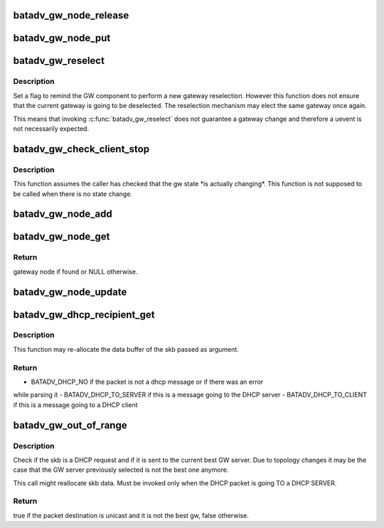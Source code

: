 .. -*- coding: utf-8; mode: rst -*-
.. src-file: net/batman-adv/gateway_client.c

.. _`batadv_gw_node_release`:

batadv_gw_node_release
======================

.. c:function:: void batadv_gw_node_release(struct kref *ref)

    release gw_node from lists and queue for free after rcu grace period

    :param struct kref \*ref:
        kref pointer of the gw_node

.. _`batadv_gw_node_put`:

batadv_gw_node_put
==================

.. c:function:: void batadv_gw_node_put(struct batadv_gw_node *gw_node)

    decrement the gw_node refcounter and possibly release it

    :param struct batadv_gw_node \*gw_node:
        gateway node to free

.. _`batadv_gw_reselect`:

batadv_gw_reselect
==================

.. c:function:: void batadv_gw_reselect(struct batadv_priv *bat_priv)

    force a gateway reselection

    :param struct batadv_priv \*bat_priv:
        the bat priv with all the soft interface information

.. _`batadv_gw_reselect.description`:

Description
-----------

Set a flag to remind the GW component to perform a new gateway reselection.
However this function does not ensure that the current gateway is going to be
deselected. The reselection mechanism may elect the same gateway once again.

This means that invoking \ :c:func:`batadv_gw_reselect`\  does not guarantee a gateway
change and therefore a uevent is not necessarily expected.

.. _`batadv_gw_check_client_stop`:

batadv_gw_check_client_stop
===========================

.. c:function:: void batadv_gw_check_client_stop(struct batadv_priv *bat_priv)

    check if client mode has been switched off

    :param struct batadv_priv \*bat_priv:
        the bat priv with all the soft interface information

.. _`batadv_gw_check_client_stop.description`:

Description
-----------

This function assumes the caller has checked that the gw state \*is actually
changing\*. This function is not supposed to be called when there is no state
change.

.. _`batadv_gw_node_add`:

batadv_gw_node_add
==================

.. c:function:: void batadv_gw_node_add(struct batadv_priv *bat_priv, struct batadv_orig_node *orig_node, struct batadv_tvlv_gateway_data *gateway)

    add gateway node to list of available gateways

    :param struct batadv_priv \*bat_priv:
        the bat priv with all the soft interface information

    :param struct batadv_orig_node \*orig_node:
        originator announcing gateway capabilities

    :param struct batadv_tvlv_gateway_data \*gateway:
        announced bandwidth information

.. _`batadv_gw_node_get`:

batadv_gw_node_get
==================

.. c:function:: struct batadv_gw_node *batadv_gw_node_get(struct batadv_priv *bat_priv, struct batadv_orig_node *orig_node)

    retrieve gateway node from list of available gateways

    :param struct batadv_priv \*bat_priv:
        the bat priv with all the soft interface information

    :param struct batadv_orig_node \*orig_node:
        originator announcing gateway capabilities

.. _`batadv_gw_node_get.return`:

Return
------

gateway node if found or NULL otherwise.

.. _`batadv_gw_node_update`:

batadv_gw_node_update
=====================

.. c:function:: void batadv_gw_node_update(struct batadv_priv *bat_priv, struct batadv_orig_node *orig_node, struct batadv_tvlv_gateway_data *gateway)

    update list of available gateways with changed bandwidth information

    :param struct batadv_priv \*bat_priv:
        the bat priv with all the soft interface information

    :param struct batadv_orig_node \*orig_node:
        originator announcing gateway capabilities

    :param struct batadv_tvlv_gateway_data \*gateway:
        announced bandwidth information

.. _`batadv_gw_dhcp_recipient_get`:

batadv_gw_dhcp_recipient_get
============================

.. c:function:: enum batadv_dhcp_recipient batadv_gw_dhcp_recipient_get(struct sk_buff *skb, unsigned int *header_len, u8 *chaddr)

    check if a packet is a DHCP message

    :param struct sk_buff \*skb:
        the packet to check

    :param unsigned int \*header_len:
        a pointer to the batman-adv header size

    :param u8 \*chaddr:
        buffer where the client address will be stored. Valid
        only if the function returns BATADV_DHCP_TO_CLIENT

.. _`batadv_gw_dhcp_recipient_get.description`:

Description
-----------

This function may re-allocate the data buffer of the skb passed as argument.

.. _`batadv_gw_dhcp_recipient_get.return`:

Return
------

- BATADV_DHCP_NO if the packet is not a dhcp message or if there was an error
while parsing it
- BATADV_DHCP_TO_SERVER if this is a message going to the DHCP server
- BATADV_DHCP_TO_CLIENT if this is a message going to a DHCP client

.. _`batadv_gw_out_of_range`:

batadv_gw_out_of_range
======================

.. c:function:: bool batadv_gw_out_of_range(struct batadv_priv *bat_priv, struct sk_buff *skb)

    check if the dhcp request destination is the best gw

    :param struct batadv_priv \*bat_priv:
        the bat priv with all the soft interface information

    :param struct sk_buff \*skb:
        the outgoing packet

.. _`batadv_gw_out_of_range.description`:

Description
-----------

Check if the skb is a DHCP request and if it is sent to the current best GW
server. Due to topology changes it may be the case that the GW server
previously selected is not the best one anymore.

This call might reallocate skb data.
Must be invoked only when the DHCP packet is going TO a DHCP SERVER.

.. _`batadv_gw_out_of_range.return`:

Return
------

true if the packet destination is unicast and it is not the best gw,
false otherwise.

.. This file was automatic generated / don't edit.

